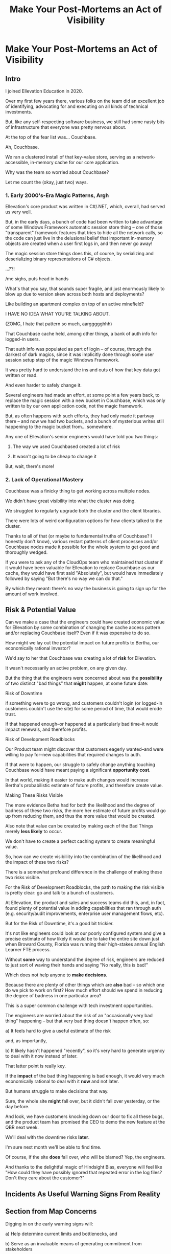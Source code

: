 :PROPERTIES:
:ID:       3DE23585-34F0-4C88-A16B-4558ACC45C99
:END:
#+title: Make Your Post-Mortems an Act of Visibility
#+filetags: :Chapter:
* Make Your Post-Mortems an Act of Visibility
** Intro

I joined Ellevation Education in 2020.

Over my first few years there, various folks on the team did an excellent job of identifying, advocating for and executing on all kinds of technical investments.

But, like any self-respecting software business, we still had some nasty bits of infrastructure that everyone was pretty nervous about.

At the top of the fear list was... Couchbase.

Ah, Couchbase.

We ran a clustered install of that key-value store, serving as a network-accessible, in-memory cache for our core application.

# Draconian, crouched like Smaugh atop a pile of gold, except, it was on the dreams and hopes of engineers

Why was the team so worried about Couchbase?

Let me count the (okay, just two) ways.

*** 1. Early 2000's-Era Magic Patterns, Argh

Ellevation's core product was written in C#/.NET, which, overall, had served us very well.

But, in the early days, a bunch of code had been written to take advantage of some Windows Framework automatic session store thing -- one of those "transparent" framework features that tries to hide all the network calls, so the code can just live in the delusional belief that important in-memory objects are created when a user first logs in, and then never go away!

# persist across restarts, in the user's "session".

The magic session store things does this, of course, by serializing and deserializing binary representations of C# objects.

...??!

/me sighs, puts head in hands

What's that you say, that sounds super fragile, and just enormously likely to blow up due to version skew across both hosts and deployments?

Like building an apartment complex on top of an active minefield?

I HAVE NO IDEA WHAT YOU'RE TALKING ABOUT.

(ZOMG, I hate that pattern so much, aarggggghhh)

That Couchbase cache held, among other things, a bank of auth info for logged-in users.

That auth info was populated as part of login -- of course, through the darkest of dark magics, since it was implicitly done through some user session setup step of the magic Windows Framework.

It was pretty hard to understand the ins and outs of how that key data got written or read.

And even harder to safely change it.

Several engineers had made an effort, at some point a few years back, to replace the magic session with a new bucket in Couchbase, which was only written to by our own application code, not the magic framework.

But, as often happens with such efforts, they had only made it partway there -- and now we had two buckets, and a bunch of mysterious writes still happening to the magic bucket from... somewhere.

Any one of Ellevation's senior engineers would have told you two things:

 1) The way we used Couchbased created a lot of risk

 2) It wasn't going to be cheap to change it

But, wait, there's more!

*** 2. Lack of Operational Mastery

Couchbase was a finicky thing to get working across multiple nodes.

We didn't have great visibility into what the cluster was doing.

We struggled to regularly upgrade both the cluster and the client libraries.

There were lots of weird configuration options for how clients talked to the cluster.

Thanks to all of that (or maybe to fundamental truths of Couchbase? I honestly don't know), various restart patterns of client processes and/or Couchbase nodes made it possible for the whole system to get good and thoroughly wedged.

If you were to ask any of the CloudOps team who maintained that cluster if it would have been valuable for Ellevation to replace Couchbase as our cache, they would have first said "Absolutely", but would have immediately followed by saying "But there's no way we can do that."

By which they meant: there's no way the business is going to sign up for the amount of work involved.

** Risk & Potential Value

Can we make a case that the engineers could have created economic value for Ellevation by some combination of changing the cache access pattern and/or replacing Couchbase itself? Even if it was expensive to do so.

How might we lay out the potential impact on future profits to Bertha, our economically rational investor?

We'd say to her that Couchbase was creating a lot of *risk* for Ellevation.

It wasn't necessarily an active problem, on any given day.

But the thing that the engineers were concerned about was the *possibility* of two distinct "bad things" that *might* happen, at some future date:

**** Risk of Downtime

if something were to go wrong, and customers couldn't login (or logged-in customers couldn't use the site) for some period of time, that would erode trust.

If that happened enough--or happened at a particularly bad time--it would impact renewals, and therefore profits.

**** Risk of Development Roadblocks

Our Product team might discover that customers eagerly wanted--and were willing to pay for--new capabilities that required changes to auth.

If that were to happen, our struggle to safely change anything touching Couchbase would have meant paying a significant *opportunity cost*.

In that world, making it easier to make auth changes would increase Bertha's probabilistic estimate of future profits, and therefore create value.

**** Making These Risks Visible

The more evidence Betha had for both the likelihood and the degree of badness of these two risks, the more her estimate of future profits would go up from reducing them, and thus the more value that would be created.

Also note that value can be created by making each of the Bad Things merely *less likely* to occur.

# A Subtle Thing That Feels Important Enough To Pull Out: if Bertha has enough evidence then improvements in Couchbase would create value... *before any new capabilities were actually developed*.

# Value is *not* only created at the moment of launching new features (or collecting revenue for those features) -- it's created at the moment you improve the probabilistic estimate of the stream of future profits, made by an economically rational investor.

We don't have to create a perfect caching system to create meaningful value.

So, how can we create visibiliity into the combination of the likelihood and the impact of these two risks?

There is a somewhat profound difference in the challenge of making these two risks visible.

For the Risk of Development Roadblocks, the path to making the risk visible is pretty clear: go and talk to a bunch of customers.

At Ellevation, the product and sales and success teams did this, and, in fact, found plenty of potential value in adding capabilities that ran through auth (e.g. security/audit improvements, enterprise user management flows, etc).

But for the Risk of Downtime, it's a good bit trickier.

It's not like engineers could look at our poorly configured system and give a precise estimate of how likely it would be to take the entire site down just when Broward County, Florida was running their high-stakes annual English Learner FTE process.

Without *some* way to understand the degree of risk, engineers are reduced to just sort of waving their hands and saying "No really, this is bad!"

Which does not help anyone to *make decisions*.

Because there are plenty of other things which are *also* bad -- so which one do we pick to work on first? How much effort should we spend in reducing the degree of badness in one particular area?

This is a super common challenge with tech investment opportunities.

The engineers are worried about the risk of an "occasionally very bad thing" happening -- but that very bad thing doesn't happen often, so:

 a) It feels hard to give a useful estimate of the risk

 and, as importantly,

 b) It likely hasn't happened "recently", so it's very hard to generate urgency to deal with it now instead of later.

That latter point is really key.

If the *impact* of the bad thing happening is bad enough, it would very much economically rational to deal with it *now* and not later.

But humans struggle to make decisions that way.

Sure, the whole site *might* fall over, but it didn't fall over yesterday, or the day before.

And look, we have customers knocking down our door to fix all these bugs, and the product team has promised the CEO to demo the new feature at the QBR next week.

We'll deal with the downtime risks *later*.

I'm sure next month we'll be able to find time.

Of course, if the site *does* fall over, who will be blamed? Yep, the engineers.

And thanks to the delightful magic of Hindsight Bias, everyone will feel like "How could they have possibly ignored that repeated error in the log files? Don't they care about the customer?"

** Incidents As Useful Warning Signs From Reality
** Section from Map Concerns
Digging in on the early warning signs will:

 a) Help determine current limits and bottlenecks, and

 b) Serve as an invaluable means of generating commitment from stakeholders

In some fantasy world, a CEO might find an estimate of a 20% chance of the current DB architecture fully dead-ending to be extremely motivating.

In said fantasy world, the CEO would find that *more* motivating than the company experiencing a random one-hour outage that pissed off a few current customers.

But actual human beings, here on actual planet earth, hear "there's a 20% risk of a Bad Thing occurring" and think "Well, that sounds pretty unlikely" (no matter how Bad that Thing might be).

Whereas an outage that impacts a living, breathing customer is a vivid, near-moral failing.

Of *course* the CEO is eager to make *some* investment to prevent such problems in the future!

Do you think the CEO doesn't care about the customer/the children??!

The moral framing short circuits people's normal decision making processes.

You're going to want to use this to your advantage, but do so very judiciously.

I strongly recommend *against* using the sort of post-incident shock and moral outrage as a prompt to launch the major replatforming.

That effort is going to take way way longer than anyone can currently imagine, and there's a very real chance it *won't even help*.

Instead, I strongly recommend using the post-mortem findings to motivate investments to improve visibility - which can then makes later economic decisions more straightforward.


* Scraps/Thinking
Tell the story? Link to my videos/talks?

How much do I want to bring how I/we run post-mortems to life? I mean, *some* or people will have literally no idea what I'm talking about.

I do have "EN-How To Facilitate a Post-Mortem-310325-142830.pdf" in SavedEllevationFiles, which is pretty far along the path to a write up on how to run them. Maybe shove that in an appendix.


Theory: post-mortems make risks visible. They are early-warning signs.

How much advice do I give on actually running post-mortems?

Where did we get lucky?

Examples:

 - Site fell over because a change to auth locked all users out

   Risk = hard to safely change auth code, poor testing, monitoring

 - System locked up under load

 - Customer deleted a bunch of data

 - Team deleted a bunch of data

** Thinking <2025-07-09 Wed>
I think *don't* explain how to run a good post-mortem (maybe throw in an appendix)

*Do* explain what the *outcome* of a good post-mortem is.

And the point of this chapter is how to *use* that outcome effectively.

Tell the story of Roberto + Vahe?

Repeated failures of Couchbase at Ellevation

HubSpot -- the customer happiness crisis.

I can sort of imagine two ways to start:

1- I'm focusing on an incident, and maybe it's the moment of wrapping up the post-mortem.

2- I'm focusing on a risk/concern of engineers, and then talking about how to use post-mortems as a way to make that visible.

I have a bunch in [[id:2EC03879-2A23-4546-BCB8-E9A464665A03][Turn Concerns Into Potential Value]] about this. Almost the germ of this chapter.

What's the core takeaway from that chapter, the thing I want them to do differently?

Stop thinking about post-mortems as "for engineering" and think about an *output* of a post-mortem as "visibility and/or a story engineers can tell stakeholders".

And then some tactics for that.

** Bertha and the Risks


We could say to her:

"The combination of the pattern of use along with the operational challenges makes it incredibly hard to safely change anything related to auth. Thus, if we want to add new forms of auth, to either meet new security concerns, or to break parts of our app into services that share tokens in new ways, it will be very hard, or even impossible to do so."

She might well ask: "Do you expect to need to do either of those things, over the next few years?"

To which we would have said: "Actually, yes. Enterprise customers are wanting fuller Single Sign On connections + a set of security improvements that run right through auth. Plus we need to move some work to async processing, which is very hard right now, since all the request paths assume they'll get a user token."

So she'd say: it sounds like that might be a worthwhile investment, even if sizeable.

The only problem: our CEO was not Bertha.

To be clear, Ellevation's CEO and Ellevation's Head of Product were both extraordinarily willing to listen to engineering. But they were both also trying very hard to achieve a bunch of product wins, in order for the business to keep growing.

And there plenty of other problematic areas.

And this was not a problem which was natively visible.

How can you make this kind of ugliness and operational toil more visible?

* Possible Arc
** Story of value opportunity which is opaque

Maybe, specifically, Couchbase @ Ellevation?

Hold back the repeated failures, just talk about the nervousness.

Maybe even misdirect slightly -- the way the keys was used was weird, there were strange bits tied directly into magic sessions, etc.

But, like, deeply tied into auth{n,z}, all kinds of stuff.
** Hard to motivate investment -- scary to change.

** Maybe: bridge to, this is a common problem w/ tech investments

Illustrate with a bunch of other things from my list.

** Making risk both visible and immediate (aka, concrete, non-theoretical)
Those are subtly different.

** Return to story: Couchbase implicated in lots of outages

** Typical: how complex systems fail
Many (not all) risks make themselves known through small failures.

** We ran Post-Mortems on outages, and *had product in the room* + took time to write up results

** Thus, eventually, Jeremy, (Ben? Ryan? Kiwis?) moved to ElasticCache
Motivating the investment wasn't hard - because the risks of downtime were *visible* thanks to the post-mortems serving as an early warning system

** What Post-Mortems Must Output, to Make This Work
A human-readable summary linking overall customer and business goals to the outage.

You don't have to have everyone read that summary, but you need it.

And you likely want your "nearby" stakeholders to participate -- e.g. Product.

You can think of the *goal* of a post-mortem as two-fold:

  1- Create a picture of a current state of risk

  2- Identify opportunities for improvements, to reduce that risk

The key pitch I'm making is that Goal #1 can and should be used *outside of engineering*. Both so that immediate investments are easier to motivate, but also so that long-term stories of risk can be made clear.

** Running Good Post-Mortems Left as Exercise For Reader

jk, here's a link, here's an appendix.

** Examples of Risks

*** Capacity

*** Stability

*** Deploy Friction

*** Data Inconsistency (e.g. Inventory Variance)

*** Fragile Architectures (e.g. Async Kafka Storm)
